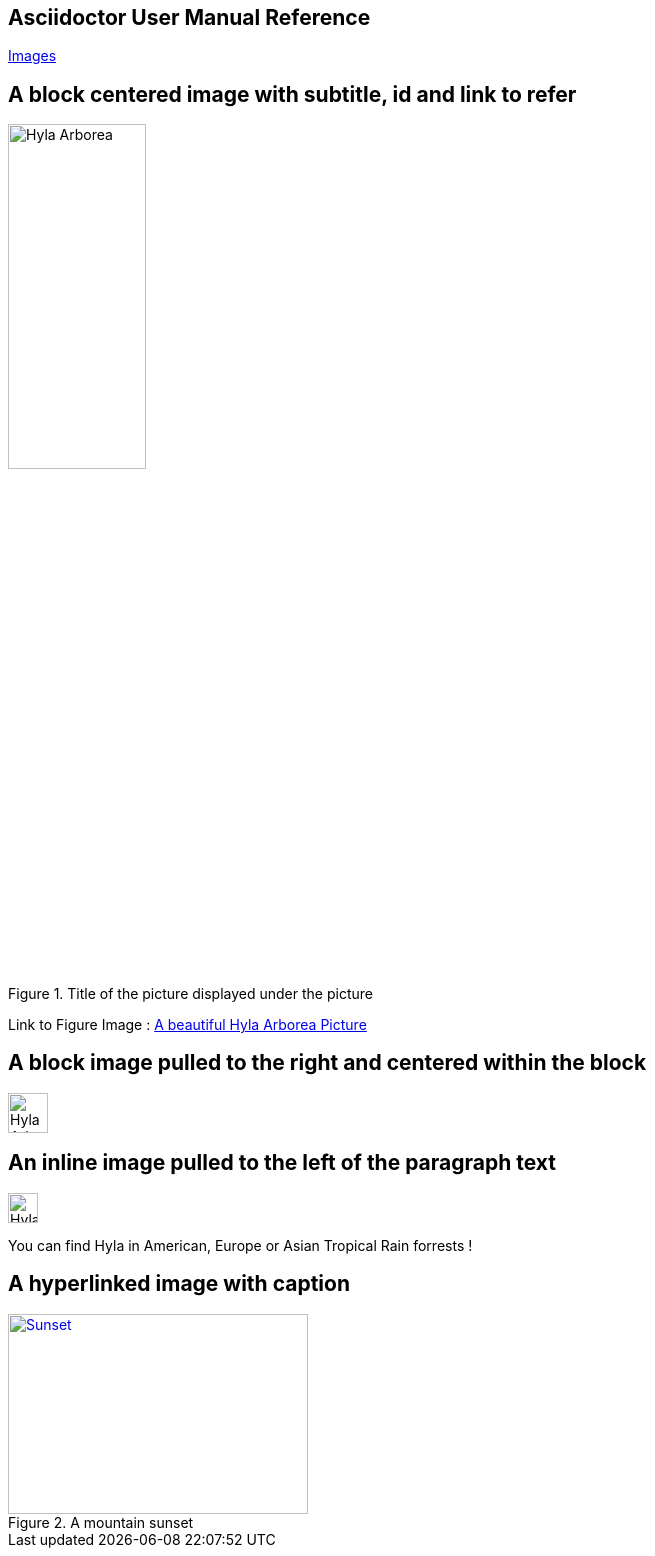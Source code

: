 :icons: font
:data-uri:

== Asciidoctor User Manual Reference

http://asciidoctor.org/docs/user-manual/#images[Images]

== A block centered image with subtitle, id and link to refer

[[id_of_hyla_picture]]
.Title of the picture displayed under the picture
image::image/hyla_arborea.jpg[Hyla Arborea,width="40%",height="40%", align="center"]

[.text-center]
Link to Figure Image : <<id_of_hyla_picture,A beautiful Hyla Arborea Picture>>

== A block image pulled to the right and centered within the block

image::image/hyla_arborea.jpg[Hyla Arborea,40,40,float="right",align="center"]

== An inline image pulled to the left of the paragraph text

image::image/hyla_arborea.jpg[Hyla Arborea,30,30,float="left"]
You can find Hyla in American, Europe or Asian Tropical Rain forrests !

== A hyperlinked image with caption
[[img-sunset]]
.A mountain sunset
image::image/hyla_arborea.jpg[Sunset, 300, 200, link="http://www.flickr.com/photos/javh/5448336655"]

